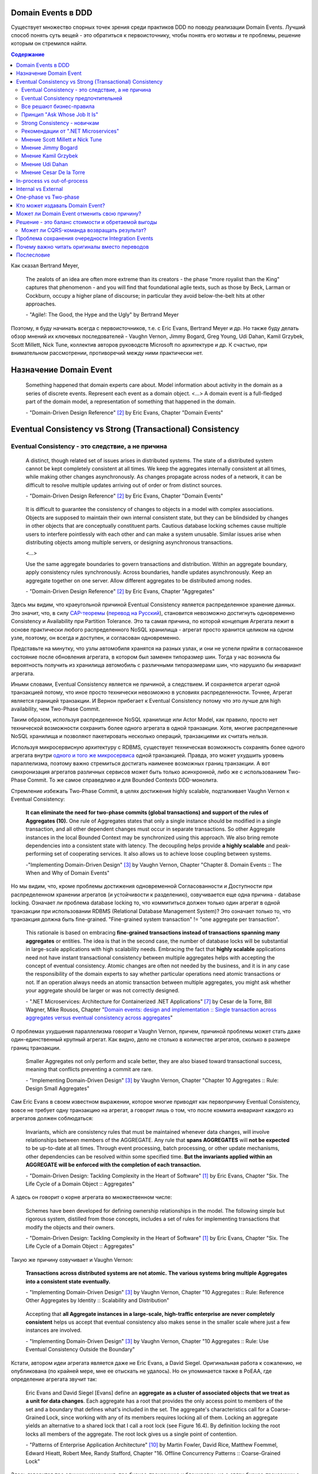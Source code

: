 
Domain Events в DDD
===================

.. post::
   :language: ru
   :tags: DDD, Model
   :category:
   :author: Ivan Zakrevsky

.. May 05, 2020

Существует множество спорных точек зрения среди практиков DDD по поводу реализации Domain Events.
Лучший способ понять суть вещей - это обратиться к первоисточнику, чтобы понять его мотивы и те проблемы, решение которым он стремился найти.

.. contents:: Содержание

Как сказал Bertrand Meyer,

    The zealots of an idea are often more extreme than its creators - the phase "more royalist than the King" captures that phenomenon - and you will find that foundational agile texts, such as those by Beck, Larman or Cockburn, occupy a higher plane of discourse; in particular they avoid below-the-belt hits at other approaches.

    \- "Agile!: The Good, the Hype and the Ugly" by Bertrand Meyer

Поэтому, я буду начинать всегда с первоисточников, т.е. с Eric Evans, Bertrand Meyer и др.
Но также буду делать обзор мнений их ключевых последователей - Vaughn Vernon, Jimmy Bogard, Greg Young, Udi Dahan, Kamil Grzybek, Scott Millett, Nick Tune, коллектив авторов руководств Microsoft по архитектуре и др.
К счастью, при внимательном рассмотрении, противоречий между ними практически нет.


Назначение Domain Event
=======================

    Something happened that domain experts care about.
    Model information about activity in the domain as a series of discrete events. Represent each event as a domain object.
    <...>
    A domain event is a full-fledged part of the domain model, a representation of something that happened in the domain.

    \- "Domain-Driven Design Reference" [#fndddr]_ by Eric Evans, Chapter "Domain Events"


Eventual Consistency vs Strong (Transactional) Consistency
==========================================================


Eventual Consistency - это следствие, а не причина
--------------------------------------------------

    A distinct, though related set of issues arises in distributed systems.
    The state of a distributed system cannot be kept completely consistent at all times.
    We keep the aggregates internally consistent at all times, while making other changes asynchronously.
    As changes propagate across nodes of a network, it can be difficult to resolve multiple updates arriving out of order or from distinct sources.

    \- "Domain-Driven Design Reference" [#fndddr]_ by Eric Evans, Chapter "Domain Events"

..

    It is difficult to guarantee the consistency of changes to objects in a model with complex associations.
    Objects are supposed to maintain their own internal consistent state, but they can be blindsided by changes in other objects that are conceptually constituent parts.
    Cautious database locking schemes cause multiple users to interfere pointlessly with each other and can make a system unusable.
    Similar issues arise when distributing objects among multiple servers, or designing asynchronous transactions.

    <...>

    Use the same aggregate boundaries to govern transactions and distribution.
    Within an aggregate boundary, apply consistency rules synchronously. Across boundaries, handle updates asynchronously.
    Keep an aggregate together on one server.
    Allow different aggregates to be distributed among nodes.

    \- "Domain-Driven Design Reference" [#fndddr]_ by Eric Evans, Chapter "Aggregates"

Здесь мы видим, что краеугольной причиной Eventual Consistency является распределенное хранение данных.
Это значит, что, в силу `CAP-теоремы <http://ksat.me/a-plain-english-introduction-to-cap-theorem>`__ (`перевод на Русский <https://habr.com/ru/post/130577/>`__), становится невозможно достигнуть одновременно Consistency и Availability при Partition Tolerance.
Это та самая причина, по которой концепция Агрегата лежит в основе практически любого распределенного NoSQL хранилища - агрегат просто хранится целиком на одном узле, поэтому, он всегда и доступен, и согласован одновременно.

Представьте на минутку, что узлы автомобиля хранятся на разных узлах, и они не успели прийти в согласованное состояние после обновления агрегата, в котором был заменен типоразмер шин.
Тогда у нас возникла бы вероятность получить из хранилища автомобиль с различными типоразмерами шин, что нарушило бы инвариант агрегата.

Иными словами, Eventual Consistency является не причиной, а следствием. И сохраняется агрегат одной транзакцией потому, что иное просто технически невозможно в условиях распределенности. Точнее, Агрегат является границей транзакции. И Вернон прибегает к Eventual Consistency потому что это лучше для high availability, чем Two-Phase Commit.

Таким образом, используя распределенное NoSQL хранилище или Actor Model, как правило, просто нет технической возможности сохранить более одного агрегата в одной транзакции.
Хотя, многие распределенные NoSQL хранилища и позволяют пакетировать несколько операций, транзакциями их считать нельзя.

Используя микросервисную архитектуру с RDBMS, существует техническая возможность сохранять более одного агрегата внутри `одного и того же микросервиса <https://martinfowler.com/bliki/IntegrationDatabase.html>`__ одной транзакцией.
Правда, это может ухудшить уровень параллелизма, поэтому важно стремиться достигать наименее возможных границ транзакции.
А вот синхронизация агрегатов различных сервисов может быть только асинхронной, либо же с использованием Two-Phase Commit.
То же самое справедливо и для Bounded Contexts DDD-монолита.

Стремление избежать Two-Phase Commit, в целях достижения highly scalable, подталкивает Vaughn Vernon к Eventual Consistency:

    **It can eliminate the need for two-phase commits (global transactions) and support of the rules of Aggregates (10).**
    One rule of Aggregates states that only a single instance should be modified in a single transaction, and all other dependent changes must occur in separate transactions.
    So other Aggregate instances in the local Bounded Context may be synchronized using this approach.
    We also bring remote dependencies into a consistent state with latency.
    The decoupling helps provide **a highly scalable** and peak-performing set of cooperating services.
    It also allows us to achieve loose coupling between systems.

    \-"Implementing Domain-Driven Design" [#fniddd]_ by Vaughn Vernon, Chapter "Chapter 8. Domain Events :: The When and Why of Domain Events"

Но мы видим, что, кроме проблемы достижения одновременной Согласованности и Доступности при распределенном хранении агрегатов (и устойчивости к разделению), озвучивается еще одна причина - database locking.
Означает ли проблема database locking то, что коммититься должен только один агрегат в одной транзакции при использовании RDBMS (Relational Database Management System)?
Это означает только то, что транзакция должна быть fine-grained.
"Fine-grained system transaction" != "one aggregate per transaction".

    This rationale is based on embracing **fine-grained transactions instead of transactions spanning many aggregates** or entities.
    The idea is that in the second case, the number of database locks will be substantial in large-scale applications with high scalability needs.
    Embracing the fact that **highly scalable** applications need not have instant transactional consistency between multiple aggregates helps with accepting the concept of eventual consistency.
    Atomic changes are often not needed by the business, and it is in any case the responsibility of the domain experts to say whether particular operations need atomic transactions or not.
    If an operation always needs an atomic transaction between multiple aggregates, you might ask whether your aggregate should be larger or was not correctly designed.

    \- ".NET Microservices: Architecture for Containerized .NET Applications" [#fnnetms]_ by Cesar de la Torre, Bill Wagner, Mike Rousos, Chapter "`Domain events: design and implementation :: Single transaction across aggregates versus eventual consistency across aggregates <https://docs.microsoft.com/en-us/dotnet/architecture/microservices/microservice-ddd-cqrs-patterns/domain-events-design-implementation#single-transaction-across-aggregates-versus-eventual-consistency-across-aggregates>`__"

О проблемах ухудшения параллелизма говорит и Vaughn Vernon, причем, причиной проблемы может стать даже один-единственный крупный агрегат.
Как видно, дело не столько в количестве агрегатов, сколько в размере границ транзакции.

    Smaller Aggregates not only perform and scale better, they are also biased toward transactional success, meaning that conflicts preventing a commit are rare.

    \- "Implementing Domain-Driven Design" [#fniddd]_ by Vaughn Vernon, Chapter "Chapter 10 Aggregates :: Rule: Design Small Aggregates"

Сам Eric Evans в своем известном выражении, которое многие приводят как первопричину Eventual Consistency, вовсе не требует одну транзакцию на агрегат, а говорит лишь о том, что после коммита инвариант каждого из агрегатов должен соблюдаться:

    Invariants, which are consistency rules that must be maintained whenever data changes, will involve relationships between members of the AGGREGATE.
    Any rule that **spans AGGREGATES** will **not be expected** to be up-to-date at all times.
    Through event processing, batch processing, or other update mechanisms, other dependencies can be resolved within some specified time.
    **But the invariants applied within an AGGREGATE will be enforced with the completion of each transaction.**

    \- "Domain-Driven Design: Tackling Complexity in the Heart of Software" [#fnddd]_ by Eric Evans, Chapter "Six. The Life Cycle of a Domain Object :: Aggregates"

А здесь он говорит о корне агрегата во множественном числе:

    Schemes have been developed for defining ownership relationships in the model. The following simple but rigorous system, distilled from those concepts, includes a set of rules for implementing transactions that modify the objects and their owners.

    \- "Domain-Driven Design: Tackling Complexity in the Heart of Software" [#fnddd]_ by Eric Evans, Chapter "Six. The Life Cycle of a Domain Object :: Aggregates"

Такую же причину озвучивает и Vaughn Vernon:

    **Transactions across distributed systems are not atomic.**
    **The various systems bring multiple Aggregates into a consistent state eventually.**

    \- "Implementing Domain-Driven Design" [#fniddd]_ by Vaughn Vernon, Chapter "10 Aggregates :: Rule: Reference Other Aggregates by Identity :: Scalability and Distribution"

..

    Accepting that **all Aggregate instances in a large-scale, high-traffic enterprise are never completely consistent** helps us accept that eventual consistency also makes sense in the smaller scale where just a few instances are involved.

    \- "Implementing Domain-Driven Design" [#fniddd]_ by Vaughn Vernon, Chapter "10 Aggregates :: Rule: Use Eventual Consistency Outside the Boundary"

Кстати, автором идеи агрегата является даже не Eric Evans, а David Siegel.
Оригинальная работа  к сожалению, не опубликована (по крайней мере, мне ее отыскать не удалось).
Но он упоминается также в PoEAA, где определение агрегата звучит так:

    Eric Evans and David Siegel [Evans] define an **aggregate as a cluster of associated objects that we treat as a unit for data changes**.
    Each aggregate has a root that provides the only access point to members of the set and a boundary that defines what's included in the set.
    The aggregate's characteristics call for a Coarse-Grained Lock, since working with any of its members requires locking all of them. Locking an aggregate yields an alternative to a shared lock that I call a root lock (see Figure 16.4).
    By definition locking the root locks all members of the aggregate. The root lock gives us a single point of contention.

    \- "Patterns of Enterprise Application Architecture" [#fnpoeaa]_ by Martin Fowler, David Rice, Matthew Foemmel, Edward Hieatt, Robert Mee, Randy Stafford, Chapter "16. Offline Concurrency Patterns :: Coarse-Grained Lock"

Здесь говорится про единицу изменения, про бизнес-транзакцию и блокировку, но о связи бизнес-транзакции с системной транзакцией говорится только то, что "the system transaction in which you commit the business transaction", т.е. границы системной транзакции включают в себя границы бизнес-транзакции, но не ограничиваются ими.


Eventual Consistency предпочтительней
-------------------------------------

С одной стороны, Vaughn Vernon настоятельно рекомендует использовать Eventual Consistency между Агрегатами.
И тут же объясняет - агрегаты в высоконагруженных масштабируемых распределенных приложениях, устойчивых к разделению, никогда не бывают доступны и согласованы между собой одновременно.

    Thus, if executing a command on one Aggregate instance requires that additional business rules execute on one or more other Aggregates, **use eventual consistency**.
    Accepting that all **Aggregate instances in a large-scale, high-traffic enterprise are never completely consistent** helps us accept that eventual consistency also makes sense in the smaller scale where just a few instances are involved.

    \- "Implementing Domain-Driven Design" [#fniddd]_ by Vaughn Vernon, Chapter "10 Aggregates :: Rule: Use Eventual Consistency Outside the Boundary"

..

    An invariant is a business rule that must always be consistent.
    There are different kinds of consistency. One is transactional consistency, which is considered immediate and atomic.
    There is also eventual consistency. When discussing invariants, we are referring to transactional consistency.

    <...>

    The consistency boundary logically asserts that everything inside adheres to a specific set of business invariant rules no matter what operations are performed.
    The consistency of everything outside this boundary is irrelevant to the Aggregate.
    Thus, Aggregate is synonymous with transactional consistency boundary.

    <...>

    When employing a typical persistence mechanism, we use a single `transaction <https://martinfowler.com/eaaCatalog/unitOfWork.html>`__ to manage consistency.
    When the transaction commits, everything inside one boundary must be consistent.
    A properly designed Aggregate is one that can be modified in any way required by the business with its invariants completely consistent within a single transaction.
    And a properly designed Bounded Context modifies only one Aggregate instance per transaction in all cases.
    What is more, we cannot correctly reason on Aggregate design without applying transactional analysis.
    Limiting modification to one Aggregate instance per transaction may sound overly strict.
    However, it is a rule of thumb and should be the goal in most cases.
    It addresses the very reason to use Aggregates.

    \- "Implementing Domain-Driven Design" [#fniddd]_ by Vaughn Vernon, Chapter "10 Aggregates :: Rule: Model True Invariants in Consistency Boundaries"


Все решают бизнес-правила
-------------------------

С другой стороны, все решают бизнес-правила:

    The main point to remember from this section is that business rules are the drivers for determining what must be whole, complete, and consistent at the end of a single transaction.

    \-  "Domain-Driven Design Distilled" [#fndddd]_ by Vaughn Vernon, Chapter "5. Tactical Design with Aggregates :: Why Used"


Принцип "Ask Whose Job It Is"
-----------------------------

Тем не менее, Vaughn Vernon не считает вопрос Strong (Transactional) Consistency vs Eventual Consistency однозначным, и приводит четыре причины, по которым выбор может отдаваться в пользу Strong (Transactional) Consistency.
Цитировать все не буду - слишком много текста.
Кому интересно - глава "Chapter 10 Aggregates :: Rule: Use Eventual Consistency Outside the Boundary :: Ask Whose Job It Is" и далее, вплоть до главы "Gaining Insight through Discovery".
Приведу только отрывок:

    Ask Whose Job It Is

    Some domain scenarios can make it very challenging to determine whether transactional or eventual consistency should be used.
    Those who use DDD in a classic/traditional way may lean toward transactional consistency.
    Those who use CQRS may tend toward eventual consistency.
    But which is correct?
    **Frankly, neither of those tendencies provides a domain-specific answer, only a technical preference. Is there a better way to break the tie?**

    Discussing this with Eric Evans revealed a very simple and sound guideline.
    When examining the use case (or story), ask whether it’s the job of the user executing the use case to make the data consistent.
    **If it is, try to make it transactionally consistent, but only by adhering to the other rules of Aggregates.**
    If it is another user’s job, or the job of the system, allow it to be eventually consistent.
    That bit of wisdom not only provides a convenient tie breaker, but it helps us gain a deeper understanding of our domain.
    It exposes the real system invariants: the ones that must be kept transactionally consistent.
    That understanding is much more valuable than defaulting to a technical leaning.

    \- "Implementing Domain-Driven Design" [#fniddd]_ by Vaughn Vernon, Chapter "10 Aggregates :: Rule: Use Eventual Consistency Outside the Boundary :: Ask Whose Job It Is"

В цитате Вона Вернона видно, что Эрик Эванс не спешит разделять стремление к одному агрегату на транзакцию, и предлагает рассматривать каждый случай отдельно.

Можно заметить, что принцип "When examining the use case (or story), ask whether it’s the job of the user executing the use case to make the data consistent. **If it is, try to make it transactionally consistent, but only by adhering to the other rules of Aggregates.**" не противоречит приведенному ниже принципу "developers and architects like Jimmy Bogard are okay with spanning a single transaction across several aggregates - but only **when those additional aggregates are related to side effects for the same original command**."

Здесь же Vaughn Vernon напоминает нам, что во главе угла стоит, опять же, масштабирование и распределенность:

    We’ll have **consistency** where necessary [имеется ввиду CAP-theorem], and support for optimally performing and **highly scalable systems**.

    \- "Implementing Domain-Driven Design" [#fniddd]_ by Vaughn Vernon, Chapter "10 Aggregates :: Reasons to Break the Rules :: Adhering to the Rules"

Далее, в главе "Chapter 10 Aggregates :: Gaining Insight through Discovery :: Is It the Team Member’s Job?" книги, он демонстрирует применение принципа "Ask Whose Job It Is" на практике.


Strong Consistency - новичкам
-----------------------------

Вот что советует новичкам Vaughn Vernon:

    There is nothing incredibly difficult about using eventual consistency.
    Still, until you can gain some experience, you may be concerned about using it.
    If so, you should still partition your model into Aggregates according to business-defined transactional boundaries.
    **However, there is nothing preventing you from committing modifications to two or more Aggregates in a single atomic database transaction.**
    You might choose to use this approach in cases that you know will succeed but use eventual consistency for all others.
    **This will allow you to get used to the techniques without taking too big an initial step.**
    **Just understand that this is not the primary way that Aggregates are meant to be used, and you may experience transactional failures as a result.**

    \- "Domain-Driven Design Distilled" [#fndddd]_ by Vaughn Vernon, Chapter "5. Tactical Design with Aggregates :: Rule 4: Update Other Aggregates Using Eventual Consistency"


Рекомендации от ".NET Microservices"
------------------------------------

".NET Microservices: Architecture for Containerized .NET Applications" [#fnnetms]_ явно разделяет внутренние Domain Events (для подписчиков внутри Bounded Context) и внешние Integration Events.
Внутренние Domain Events рекомендуется использовать для синхронизации Агрегатов внутри Bounded Context.

    Domain events as a preferred way to trigger side effects across multiple aggregates within the same domain

    If executing a command related to one aggregate instance requires additional domain rules to be run on one or more additional aggregates, you should design and implement those side effects to be triggered by domain events.
    As shown in Figure 7-14, and as one of the most important use cases, a domain event should be used to propagate state changes across multiple aggregates within the same domain model.

    \- ".NET Microservices: Architecture for Containerized .NET Applications" [#fnnetms]_ by Cesar de la Torre, Bill Wagner, Mike Rousos, Chapter "`Domain events: design and implementation :: Domain events as a preferred way to trigger side effects across multiple aggregates within the same domain <https://docs.microsoft.com/en-us/dotnet/architecture/microservices/microservice-ddd-cqrs-patterns/domain-events-design-implementation#domain-events-as-a-preferred-way-to-trigger-side-effects-across-multiple-aggregates-within-the-same-domain>`__"

Причем, Strong Consistency является приемлемым для внутренних Domain Events, синхронизирующих Агрегаты внутри Bounded Context:

    Be aware that transactional boundaries come into significant play here.
    **If your unit of work and transaction can span more than one aggregate (as when using EF Core and a relational database), this can work well.**
    But if the transaction cannot span aggregates, such as when you are using a NoSQL database like Azure CosmosDB, you have to implement additional steps to achieve consistency.

    \- ".NET Microservices: Architecture for Containerized .NET Applications" [#fnnetms]_ by Cesar de la Torre, Bill Wagner, Mike Rousos, Chapter "`Domain events: design and implementation :: Implement domain events :: The deferred approach to raise and dispatch events <https://docs.microsoft.com/en-us/dotnet/architecture/microservices/microservice-ddd-cqrs-patterns/domain-events-design-implementation#the-deferred-approach-to-raise-and-dispatch-events>`__"

Оба подхода, и Strong Consistency, и Eventual Consistency, являются приемлемыми для синхронизации Агрегатов внутри Bounded Context:

    **Actually, both approaches (single atomic transaction and eventual consistency) can be right.**
    It really depends on your domain or business requirements and what the domain experts tell you.
    It also depends on how scalable you need the service to be (more granular transactions have less impact with regard to database locks).
    And it depends on how much investment you are willing to make in your code, since eventual consistency requires more complex code in order to detect possible inconsistencies across aggregates and the need to implement compensatory actions.
    Consider that if you commit changes to the original aggregate and afterwards, when the events are being dispatched, if there is an issue and the event handlers cannot commit their side effects, you will have inconsistencies between aggregates.

    A way to allow compensatory actions would be to store the domain events in additional database tables so they can be part of the original transaction.
    Afterwards, you could have a batch process that detects inconsistencies and runs compensatory actions by comparing the list of events with the current state of the aggregates.
    The compensatory actions are part of a complex topic that will require deep analysis from your side, which includes discussing it with the business user and domain experts.

    In any case, you can choose the approach you need.
    But the initial deferred approach—raising the events before committing, so you use a single transaction—is the simplest approach when using EF Core and a relational database.
    It is easier to implement and valid in many business cases.
    It is also the approach used in the ordering microservice in eShopOnContainers.

    \- ".NET Microservices: Architecture for Containerized .NET Applications" [#fnnetms]_ by Cesar de la Torre, Bill Wagner, Mike Rousos, Chapter "`Domain events: design and implementation :: Implement domain events :: Single transaction across aggregates versus eventual consistency across aggregates <https://docs.microsoft.com/en-us/dotnet/architecture/microservices/microservice-ddd-cqrs-patterns/domain-events-design-implementation#single-transaction-across-aggregates-versus-eventual-consistency-across-aggregates>`__"


Мнение Scott Millett и Nick Tune
--------------------------------

    **Sometimes it is actually good practice to modify multiple aggregates within a transaction.**
    But it’s important to understand why the guidelines exist in the first place so that you can be aware of the consequences of ignoring them.

    **When the cost of eventual consistency is too high, it’s acceptable to consider modifying two objects in the same transaction.**
    Exceptional circumstances will usually be when the business tells you that the customer experience will be too unsatisfactory.
    You shouldn’t just accept the business’s decision, though; it never wants to accept eventual consistency.
    You should elaborate on the scalability, performance, and other costs involved when not using eventual consistency so that the business can make an informed, customer‐focused decision.

    **Another time it’s acceptable to avoid eventual consistency is when the complexity is too great.**
    You will see later in this chapter that robust eventually consistent implementations often utilize asynchronous, out‐of‐process workflows that add more complexity and dependencies.

    **To summarize, saving one aggregate per transaction is the default approach.**
    But you should collaborate with the business, assess the technical complexity of each use case, and consciously ignore the guideline if there is a worthwhile advantage, such as a better user experience.

    NOTE: Try not to confuse this guideline with loading or creating aggregates.
    It is perfectly fine to load multiple aggregates inside the same transaction as long as you save only one of them.
    **Equally, it is permissible to create multiple aggregates inside a single transaction because adding new aggregates should not cause concurrency issues.**

    <...>

    **You should try to align your aggregate boundaries with transactions, because the higher the number of aggregates being modified in a single transaction, the greater the chance of a concurrency failure.**
    Therefore, strive to modify a single aggregate per use case to keep the system performant.

    <...>

    If you find that you are modifying more than one aggregate in a transaction, it may be a sign that your aggregate boundaries can be better aligned with the problem domain.

    <...>

    In a typical business use case there are often multiple actions that need to succeed or fail together inside a transaction.
    By managing transactions in application services, you have full control over which operations that you request of the domain will live inside the same transaction boundary.

    This can be demonstrated using an updated RecommendAFriendService.
    Imagine the business has decided that if the referral policy cannot be applied, it should not create the new account.
    Therefore, the transactional boundary encapsulates creating the new account and applying the referral policy to both accounts, as shown in Figure 25-3.

    \- "Patterns, Principles, and Practices of Domain-Driven Design" [#fnpppddd]_ by Scott Millett, Nick Tune, Chapter "19 Aggregates :: Special Cases"


Мнение Jimmy Bogard
-------------------

Вот что говорит ".NET Microservices: Architecture for Containerized .NET Applications" со ссылкой на Jimmy Bogard:

    However, other developers and architects like Jimmy Bogard are **okay with spanning a single transaction across several aggregates - but only when those additional aggregates are related to side effects for the same original command**.
    For instance, in `A better domain events pattern <https://lostechies.com/jimmybogard/2014/05/13/a-better-domain-events-pattern/>`__, Bogard says this:

        Typically, I want the side effects of a domain event to occur within the same logical transaction, but not necessarily in the same scope of raising the domain event [...] Just before we commit our transaction, we dispatch our events to their respective handlers.

    \- ".NET Microservices: Architecture for Containerized .NET Applications" [#fnnetms]_ by Cesar de la Torre, Bill Wagner, Mike Rousos, Chapter "`Domain events: design and implementation :: Single transaction across aggregates versus eventual consistency across aggregates <https://docs.microsoft.com/en-us/dotnet/architecture/microservices/microservice-ddd-cqrs-patterns/domain-events-design-implementation#single-transaction-across-aggregates-versus-eventual-consistency-across-aggregates>`__"

Сам Jimmy Bogard говорит следующее:

    Domain events are similar to messaging-style eventing, with one key difference.
    With true messaging and a service bus, a message is fired and handled to asynchronously.
    With domain events, the response is synchronous

    \- "Strengthening your domain: Domain Events" [#fnjbde1]_ by Jimmy Bogard

..

    Transactions are handled in our unit of work wrapping each HTTP request.
    Since our domain events are synchronous and on the same thread, they are part of the same transaction as the entity that first raised the event.

    \- "`Strengthening your domain: Domain Events <https://lostechies.com/jimmybogard/2010/04/08/strengthening-your-domain-domain-events/#comment-173067283>`__", comment of Jimmy Bogard

..

    With our domain event in place, we can ensure that our entire **domain model stays consistent with the business rules applied, even when we need to notify other aggregate roots** in our system when something happens.
    We’ve also locked down all the ways the risk status could change (charged a new fee), so **we can keep our Customer aggregate consistent even in the face of changes in a separate aggregate (Fee)**.

    This pattern isn’t always applicable.
    If I need to do something like send an email, notify a web service or any other potentially blocking tasks, I should revert back to normal asynchronous messaging.
    But for synchronous messaging across disconnected aggregates, **domain events are a great way to ensure aggregate root consistency across the entire model**.
    The alternative would be transaction script design, where consistency is enforced not by the domain model but by some other (non-intuitive) layer.

    \- "Strengthening your domain: Domain Events" [#fnjbde1]_ by Jimmy Bogard

..

    Typically, I want the side effects of a domain event to occur within the same logical transaction, but not necessarily in the same scope of raising the domain event. If I cared enough to have the side effects occur, I would instead just couple myself directly to that other service as an argument to my domain’s method.

    Instead of dispatching to a domain event handler immediately, what if instead we recorded our domain events, and before committing our transaction, dispatch those domain events at that point? This will have a number of benefits, besides us not tearing our hair out. Instead of raising domain events, let’s define a container for events on our domain object:

    <...>

    Just before we commit our transaction, we dispatch our events to their respective handlers.

    \- "A better domain events pattern" [#fnjbde2]_ by Jimmy Bogard


Мнение Kamil Grzybek
--------------------

Вот что говорит Kamil Grzybek:

    The way of handling of domain events depends indirectly on publishing method.
    If you use DomainEvents static class, you have to handle event immediately.
    In other two cases you control when events are published as well handlers execution – in or outside existing transaction.

    In my opinion **it is good approach to always handle domain events in existing transaction** and treat aggregate method execution and handlers processing as atomic operation.
    This is good because if you have a lot of events and handlers you do not have to think about initializing connections, transactions and what should be treat in “all-or-nothing” way and what not.

    \- "How to publish and handle Domain Events" [#fnkgde1]_ by Kamil Grzybek

..

    Thanks for question Andreas!

    I know both books of Vaughn Vernon - they are great and must read for every DDD practitioner. From the DDD Distlled book (chapter 5 about aggregates):

        **...business rules are the drivers for determining what must be whole, complete, and consistent at the end of a single transaction.**

    So in general this is good rule to have separate transactions, but sometimes it is impossible or very hard to achieve.

    My approach is similar to Vaughn Vernon - I try always handle event in separate transaction if it is possible.
    To do that I have two types of events: **Domain Events (private, handled in the same transaction)** and **Domain Events Notifications (handled outside transaction)**.
    Domain Event Notification often becomes an Integration Event which is send to Events Bus to other Bounded Context.
    This way I support all cases - immediate consistency, eventual consistency and integrations scenarios.

    \- "`How to publish and handle Domain Events <http://www.kamilgrzybek.com/design/how-to-publish-and-handle-domain-events/#comment-4602236620>`__" [#fnkgde1]_, comment of Kamil Grzybek

..

    Aggregates can publish multiple Domain Events, and for each Domain Event there can be many handlers responsible for different behavior.
    This behavior can be communication with an external system or **executing a Command on another Aggregate**, which will again publish its events to which another part of our system will subscribe.

    \- "`Handling Domain Events: Missing Part <http://www.kamilgrzybek.com/design/handling-domain-events-missing-part/>`__" [#fnkgde2]_ by Kamil Grzybek

..

    Let’s assume that in this particular case **both Order placement and Payment creation should take place in the same transaction**.
    If transaction is successful, we need to send 2 emails – about the Order and Payment.

    <...>

    1. **Command Handler defines transaction boundary. Transaction is started when Command Handler is invoked and committed at the end.**
    2. **Each Domain Event handler is invoked in context of the same transaction boundary.**
    3. If we want to process something outside the transaction, we need to create a public event based on the Domain Event. I call it Domain Event Notification, some people call it a public event, but the concept is the same.

    The second most important thing is when to publish and process Domain Events? Events may be created after each action on the Aggregate, so we must publish them:

    - after each Command handling (but BEFORE committing transaction)
    - after each Domain Event handling (but WITHOUT committing transaction)

    <...>

    The second thing we have to do is to save notifications about Domain Events that we want to process outside of the transaction.

    \- "`Handling Domain Events: Missing Part <http://www.kamilgrzybek.com/design/handling-domain-events-missing-part/>`__" [#fnkgde2]_ by Kamil Grzybek

И, в своем демонстрационном приложении sample-dotnet-core-cqrs-api, `он демонстрирует обработку Domain Event в одной транзакции с агрегатом <https://github.com/kgrzybek/sample-dotnet-core-cqrs-api/blob/01a1d6517bc88773f004abc0cb9c6d79f537e575/src/SampleProject.Application/Orders/PlaceCustomerOrder/OrderPlacedDomainEventHandler.cs#L22>`__.


Мнение Udi Dahan
----------------

    > This might be a bit of a late question. But shouldn’t domain events be handled after the transaction ends?
    Is there any specific reason for handle domain events within the same transaction scoping DoSomething?

    Domain events get handled by service layer objects in the same process which usually send out other messages – as such, we want those messages to be sent (or not) in the same transactional context.

    \- "`Domain Events – Salvation <http://udidahan.com/2009/06/14/domain-events-salvation/#comment-4723>`__" [#fnudde3]_ comment of Udi Dahan

..

    > In message number 120 above, Lars asks about how to access the data if the event is fired before the commit.
    I didn’t understand your response.
    Maybe my situation is different so I’ll explain.

    > I have 2 BCs.
    One context deals with the merging of employee information.
    I’d like to fire a domain event specifying that the employee was merged.
    I’d like the 2nd BC to react to this event.
    The issue is that the data won’t be committed at that point, and this data that changed is vital to the 2nd BC to react.

    > Am I going down the wrong path by attempting to use domain events? Is there another solution you could suggest?

    The question is whether you need both your BCs to be consistent with each other at \*all\* times – ergo in the same transaction.

    **If the answer is yes, then you absolutely do want the event to be raised and handled in the same transaction – you’d also be deploying both BCs together.**

    If the answer is no, then you should use some kind of message bus between the BCs.
    The handler for the domain event would publish a message using the bus, and that would be enlisted in the same transaction – thus is the first BC rolled back, the message wouldn’t be sent.
    The second BC would be invoked by the bus when the message arrives at its queue where its handling would then be done in a separate transaction.

    \- "`Domain Events – Salvation <http://udidahan.com/2009/06/14/domain-events-salvation/#comment-4730>`__" [#fnudde3]_ comment of Udi Dahan

..

    > Shouldn’t the event only be handled when the transaction commits?
    Until the transaction commits, the change to the domain object isn’t really permanent, right?

    Not necessarily – sometimes you want loose-coupling within the same transaction.

    I do agree that often where we find a place ready for logical decoupling it coincides with separate transaction boundaries.
    In those cases, using a transactionally-aware technology like NServiceBus will be a better choice for publishing events.

    \- "`Domain Events – Salvation <http://udidahan.com/2009/06/14/domain-events-salvation/#comment-4773>`__" [#fnudde3]_ comment of Udi Dahan

..

    > Domain event could alter multiple aggregates which is common, wouldn’t you be updating multiple aggregates in a single transaction?

    **The more common case is where those multiple aggregates are updated in separate transactions**, usually as a result of some kind of "service bus" event being transmitted from the domain events.
    That service bus event gets routed to multiple subscribers, behind which you’d have each of the respective aggregates that would updated in their own transactions.

    \- "`Domain Events – Salvation <http://udidahan.com/2009/06/14/domain-events-salvation/#comment-74959>`__" [#fnudde3]_ comment of Udi Dahan


Мнение Cesar De la Torre
------------------------

    When handling the event, any event handler subscribed to the event could run additional domain operations by using other AggregateRoot objects, but again, you still need to be within the same transaction scope.

    <..>

    for in-memory event based communication across disconnected aggregates that are part of the same domain model and part of the same transaction, domain events are great ensuring consistency across a single domain model within the same microservice or Bounded-Context.

    \- "Domain Events vs. Integration Events in Domain-Driven Design and microservices architectures" [#fncdltdevie]_ by Cesar De la Torre, Principal Program Manager, .NET

Ссылки по теме:

- "`Eventually Consistent - Revisited <https://www.allthingsdistributed.com/2008/12/eventually_consistent.html>`__" by Werner Vogels, CTO - Amazon.com
- "`Eventually Consistent <https://www.allthingsdistributed.com/2007/12/eventually_consistent.html>`__" by Werner Vogels, CTO - Amazon.com


In-process vs out-of-process
============================

Обычно считается, что in-process - это синхронное исполнение, а out-of-process - асинхронное.
Хотя, сугубо технически, асинхронное исполнение может быть как in-process, так и out-of-process.
К тому же асинхронное исполнение нужно подразделять на использующее event-loop (async/await) и использующее внешнюю инфраструктуру (external event bus).

В большинстве случаев, in-process подразумевает "в той же транзакции", т.е. Strong Consistency.

    The reference app uses MediatR to propagate domain events synchronously across aggregates, within a single transaction.
    However, you could also use some AMQP implementation like RabbitMQ or Azure Service Bus to propagate domain events asynchronously, using eventual consistency but, as mentioned above, you have to consider the need for compensatory actions in case of failures.

    \- ".NET Microservices: Architecture for Containerized .NET Applications" [#fnnetms]_ by Cesar de la Torre, Bill Wagner, Mike Rousos, Chapter "`Domain events: design and implementation :: Conclusions on domain events <https://docs.microsoft.com/en-us/dotnet/architecture/microservices/microservice-ddd-cqrs-patterns/domain-events-design-implementation#conclusions-on-domain-events>`__"


Internal vs External
======================

Существует ряд методик (Anti-Corruption Layer, CQRS etc.), направленных на то, чтобы защитить изменения внутренних интерфейсов от изменения внешних и наоборот.
Это логично, так как они будут изменяться в разное время, с разной частотой и по разным причинам.

Domain Events могут покидать пределы Bounded Context:

    Using Domain Events will help you both to model explicitly and to share what has occurred within your model with the systems that need to know about it.
    **The interested parties might be your own local Bounded Context and other remote Bounded Contexts.**

    \- "Domain-Driven Design Distilled" [#fndddd]_ by Vaughn Vernon, Chapter "1. DDD for Me :: Tactical Design"

..

    **Publishing the Event outward to any number Bounded Contexts of other Subdomains (2) emphasizes the word Domain in the term Domain Event.**
    In other words, Events are a domain-wide concept, not just a concept in a single Bounded Context.
    The contract of Event publishing should have the potential to be at least as broad as the enterprise, or even broader.
    Yet, wide broadcast does not forbid delivery of Events by consumers in the same Bounded Context.

    \- "Implementing Domain-Driven Design" [#fniddd]_ by Vaughn Vernon, Chapter "8. Domain Events :: Publishing Events from the Domain Model :: Subscribers"

Это выдвигает вопрос по отношению к Domain Events - нужно ли отделять внутренние от внешних?
Проблему озвучивает сам Vaughn Vernon:

    **Once your Domain Event is saved to the event store, it can be published to any interested parties . This might be within your own Bounded Context and to external Bounded Contexts.**
    This is your way of telling the world that something noteworthy has occurred in your Core Domain.

    Are Domain Event Consumers Conformists?
    **You may be wondering how Domain Events can be consumed by another Bounded Context [это и есть тот самый волнующий вопрос - прим. мое] and not force that consuming Bounded Context into a Conformist relationship.**
    As recommended in Implementing Domain-Driven Design [IDDD] , and specifically in Chapter 13, “Integrating Bounded Contexts,” **consumers should not use the event types (e.g., classes) of an event publisher**.
    Rather, **they should depend only on the schema of the events**, that is, **their Published Language**.
    This generally means that if the events are published as JSON, or perhaps a more economical object format, the consumer should consume the events by parsing them to obtain their data attributes."

    \- "Domain-Driven Design Distilled" [#fndddd]_ by Vaughn Vernon, Chapter "6. Tactical Design with Domain Events:: Designing, Implementing, and Using Domain Events"


Тут он четко обозначает проблему, которой рано или поздно задаются многие. И он делает две вещи:

1. Он разделяет реализацию издания Domain Events внутри Bounded Context (ГОФ-паттерны), от реализации издания Domain Events для других Bounded Contexts (интеграционная шина), которая начинает выполняться после завершения первой.
2. Он разделяет Domain Events с публичной схемой, от остальных Domain Events. А это, по сути, и есть то самое, что в ".NET Microservices: Architecture for Containerized .NET Applications" [#fnnetms]_ именуется как Integration Event.

Поскольку эти виды Ивентов имеют различные цели, различный способ доставки, различные реализации, различные категории подписчиков, различную область действия и различное назначение, то они, резонно, разделили их на два вида события:

1. Domain Events, которые действуют исключительно внутри Bounded Context, и доставляются посредством ГОФ-паттернов синхронно или асинхронно (но исключительно in-process, используя event-loop и async/await конструкции) в той же транзакции.
2. Integration Event, которые выходят за пределы Bounded Context, доставляются интеграционной шиной, всегда асинхронны и в другой транзакции.

Такого же мнения придерживается и Kamil Grzybek, называя внешние события термином "Domain Event Notifications":

    Last thing to consider is processing of Domain Event Notifications (public events). We need to find a way to process them outside transaction and here Outbox Pattern comes in to play.

    \- "`Handling Domain Events: Missing Part <http://www.kamilgrzybek.com/design/handling-domain-events-missing-part/>`__" [#fnkgde2]_ by Kamil Grzybek

..

    Sometimes, however, it is necessary to communicate with 3rd party service (for example e-mail or web service) based on Domain Event.
    As we know, communication with 3rd party services is not usually transactional so we need some additional generic mechanism to handle these types of scenarios.
    So I created Domain Events Notifications.

    <...>

    There is no such thing as domain events notifications in DDD terms.
    I gave that name because I think it fits best – it is notification that domain event was published.

    <..>

    For non-trasactional operations Domain Events Notifications were introduced.

    \- "`How to publish and handle Domain Events <http://www.kamilgrzybek.com/design/how-to-publish-and-handle-domain-events/>`__" [#fnkgde1]_ by Kamil Grzybek

А в одном из своих комментариев он прямо называет их "Integration Events":

    Domain Event Notification often becomes an **Integration Event** which is sent to Events Bus to other Bounded Context.

    \- "`How to publish and handle Domain Events <http://www.kamilgrzybek.com/design/how-to-publish-and-handle-domain-events/#comment-4602236620>`__" [#fnkgde1]_, comment of Kamil Grzybek

Еще дальше идут авторы книги "Patterns, Principles, and Practices of Domain-Driven Design" [#fnpppddd]_, вводя явное разделение внутренних и внешних событий:

.. figure:: /_media/en/domain-events-in-ddd/pppddd-18.1.png
   :alt: FIGURE pppddd-18-1: Ensuring correct transactional behavior. The image is form "Patterns, Principles, and Practices of Domain-Driven Design" by Scott Millett, Nick Tune
   :align: center
   :width: 70%

   FIGURE pppddd-18-1: Ensuring correct transactional behavior. The image is form "Patterns, Principles, and Practices of Domain-Driven Design" by Scott Millett, Nick Tune

..

    An important distinction needs to be made when using the domain events pattern to avoid confusion that can lead to poor technical implementations. It is crucial that you are aware of the difference between internal and external events. Internal events are internal to a domain model–they are not shared between bounded contexts.
    In this chapter, you will see how the domain events pattern uses internal events, whereas you saw external events in Part II of this book.

    Differentiating internal and external events is important because they have different characteristics.
    Because internal events are limited in scope to a single bounded context, it is Ok to put domain objects on them, as the example in Listing 18‐1 showed. This poses no risk, because other bounded contexts cannot become coupled to these domain objects.
    Conversely, external events tend to be flat in structure, exposing just a few properties—most of the time just correlational IDs, as typified in Listing 18‐3.

    You learned in Part II that external events need to be versioned to avoid breaking changes.
    This is another differentiator with internal events, because if you make breaking changes to an internal  event your code will not compile (if using a compiled programming language). So there’s no need to  version internal events.

    As you start to implement domain events, you will see that in a typical business use case there may  be a number of internal events raised, and just one or two external events that are raised by the  service layer.
    Figure 18-2 illustrates how the sequence of events may occur in a typical use case.

    With all of these differences in mind, it makes sense to put your events in different namespaces to  accentuate those that are internal from those that are external.

    \- "Patterns, Principles, and Practices of Domain-Driven Design" [#fnpppddd]_ by Scott Millett, Nick Tune, Chapter "18 Domain Events :: Internal vs External Events"

.. figure:: /_media/en/domain-events-in-ddd/pppddd-18.2.png
   :alt: FIGURE pppddd-18-2: Flow of internal and external events in a typical business use case. The image is form "Patterns, Principles, and Practices of Domain-Driven Design" by Scott Millett, Nick Tune
   :align: center
   :width: 70%

   FIGURE pppddd-18-2: Flow of internal and external events in a typical business use case. The image is form "Patterns, Principles, and Practices of Domain-Driven Design" by Scott Millett, Nick Tune

Разделяют Domain Events на внутренние и внешние и специалисты .NET.

    Basically, by differentiating between Domain Events and Integration Events you can solve the issue of dealing with transactions since domain events are always scoped within a transaction but integration events (using an EventBus.Publish()) are only published to the outside world if the transaction was committed successfully.
    By doing this you can be sure that other domain-models, microservices and external systems do not react on something that in fact has rolled back and does not exist anymore.

    \- "Domain Events vs. Integration Events in Domain-Driven Design and microservices architectures" [#fncdltdevie]_ by Cesar De la Torre, Principal Program Manager, .NET

..

    Domain events versus integration events

    Semantically, domain and integration events are the same thing: notifications about something that just happened.
    However, their implementation must be different.
    Domain events are just messages pushed to a domain event dispatcher, which could be implemented as an in-memory mediator based on an IoC container or any other method.

    On the other hand, the purpose of integration events is to propagate committed transactions and updates to additional subsystems, whether they are other microservices, Bounded Contexts or even external applications.
    Hence, they should occur only if the entity is successfully persisted, otherwise it's as if the entire operation never happened.

    As mentioned before, integration events must be based on asynchronous communication between multiple microservices (other Bounded Contexts) or even external systems/applications.

    Thus, the event bus interface needs some infrastructure that allows inter-process and distributed communication between potentially remote services.
    It can be based on a commercial service bus, queues, a shared database used as a mailbox, or any other distributed and ideally push based messaging system.

    \- ".NET Microservices: Architecture for Containerized .NET Applications" [#fnnetms]_ by Cesar de la Torre, Bill Wagner, Mike Rousos, Chapter "`Domain events: design and implementation :: Domain events versus integration events <https://docs.microsoft.com/en-us/dotnet/architecture/microservices/microservice-ddd-cqrs-patterns/domain-events-design-implementation#domain-events-versus-integration-events>`__"

..

    Domain events can generate integration events to be published outside of the microservice boundaries

    Finally, it's important to mention that you might sometimes want to propagate events across multiple microservices.
    That propagation is an integration event, and it could be published through an event bus from any specific domain event handler.

    \- ".NET Microservices: Architecture for Containerized .NET Applications" [#fnnetms]_ by Cesar de la Torre, Bill Wagner, Mike Rousos, Chapter "`Domain events: design and implementation :: Implement domain events :: Domain events can generate integration events to be published outside of the microservice boundaries <https://docs.microsoft.com/en-us/dotnet/architecture/microservices/microservice-ddd-cqrs-patterns/domain-events-design-implementation#domain-events-can-generate-integration-events-to-be-published-outside-of-the-microservice-boundaries>`__"

..

    Model information about activity in the domain as a series of discrete events. Represent each event as a domain object. These are distinct from system events that reflect activity within the software itself, although often a system event is associated with a domain event, either as part of a response to the domain event or as a way of carrying information about the domain event into the system.

    \- "Domain-Driven Design Reference" [#fndddr]_ by Eric Evans, Chapter "Domain Events"

..

    More importantly, the outside API is tightly coupled to the internal structure of the Bounded Context. Changing the internals would force an API change.

    <..>

    Set up separate messaging channels for inside the Bounded Context and outside.

    <..>

    In general, my feeling is that the problem seldom occurs when the Domain Events have been chosen carefully to reflect the business domain, using Ubiquitous Language, and at the right granularity.
    These events then tend to become stable very quickly during development, and rarely need to be altered.
    When there are significant changes in the domain, the events may need to change, but in these cases you’ll need an API change anyway.

    That said, it’s a universally useful heuristic in software design to keep everything as closed off as possible, and only open up things where there’s a good case for it.

    \- "Patterns for Decoupling in Distributed Systems: Explicit Public Events" [#fnmvpe]_ by Mathias Verraes


One-phase vs Two-phase
======================

Ответ на вопрос о разделении доставки Domain Events во многом зависит от того, разделять ли Domain Events на внутренние и внешние?

Хотя у Vaughn Vernon такое разделение не совсем очевидное, он разделяет реализацию доставки  для подписчиков внутри Bounded Context за его пределами.

.. figure:: /_media/en/domain-events-in-ddd/iddd-8.1.png
   :alt: Figure 8.1. Aggregates create Events and publish them. Subscribers may store Events and then forward them to remote subscribers, or just forward them without storing. Immediate forwarding requires XA (two-phase commit) unless messaging middleware shares the model’s data store. The image is from "Implementing Domain-Driven Design" by Vaughn Vernon
   :align: center
   :width: 70%

   Figure 8.1. Aggregates create Events and publish them.
   **Subscribers may store Events and then forward them to remote subscribers, or just forward them without storing.**
   Immediate forwarding requires XA (two-phase commit) unless messaging middleware shares the model’s data store.
   The image is from "Implementing Domain-Driven Design" [#fniddd]_ by Vaughn Vernon

..

    Forwarding the Event via a messaging infrastructure would allow asynchronous delivery to out-of-band subscribers.
    Each of those asynchronous subscribers could arrange to modify an additional Aggregate instance in one or more separate transactions.
    The additional Aggregate instances could be in the same Bounded Context or in others.
    Publishing the Event outward to any number Bounded Contexts of other Subdomains (2) emphasizes the word Domain in the term Domain Event.
    In other words, Events are a domain-wide concept, not just a concept in a single Bounded Context.
    The contract of Event publishing should have the potential to be at least as broad as the enterprise, or even broader.
    Yet, wide broadcast does not forbid delivery of Events by consumers in the same Bounded Context.
    Refer back to Figure 8.1.

    \- "Implementing Domain-Driven Design" [#fniddd]_ by Vaughn Vernon, Chapter "8. Domain Events :: Publishing Events from the Domain Model :: Subscribers"

В качестве первой ступени доставки Domain Events внутренним подписчикам, Vaughn Vernon предлагает использовать обычные GOF-паттерны (Mediator, Observer), которые вызывают подписчиков в том же самом потоке и в той же самой транзакции.

    Publishing Events from the Domain Model

    Avoid exposing the domain model to any kind of middleware messaging infrastructure.
    Those kinds of components live only in the infrastructure.
    And while the domain model might at times use such infrastructure indirectly, it would never explicitly couple to it. We’ll use an approach that completely avoids the use of infrastructure.

    One of the simplest and most effective ways to publish Domain Events without coupling to components outside the domain model is to create a lightweight Observer [Gamma et al.].
    For the sake of naming I use Publish-Subscribe, which is acknowledged by [Gamma et al.] as another name for the same pattern.
    The examples in that pattern and my use of it are lightweight because there is no network involved in subscribing to Events and publishing them.
    All registered subscribers execute in the same process space with the publisher and run on the same thread.
    When an Event is published, each subscriber is notified synchronously, one by one.
    This also implies that **all subscribers are running within the same transaction**, perhaps controlled by an Application Service that is the direct client of the domain model.

    Considering the two halves of Publish-Subscribe separately helps to explain them in a DDD context.

    \- "Implementing Domain-Driven Design" [#fniddd]_ by Vaughn Vernon, Chapter "8. Domain Events :: Publishing Events from the Domain Model"

..

    What components register subscribers to Domain Events?
    Generally speaking, Application Services (14), and sometimes Domain Services, will.
    **The subscriber may be any component that is running on the same thread as the Aggregate that publishes the Event**, and that can subscribe prior to the Event being published.
    This means that **the subscriber is registered in the method execution path that uses the domain model**.

    \- "Implementing Domain-Driven Design" [#fniddd]_ by Vaughn Vernon, Chapter "8. Domain Events :: Publishing Events from the Domain Model :: Subscribers"

При этом, Vaughn Vernon делает предостережение относительно первой ступени доставки, т.е. внутренних подписчиков, впрочем, это предостережение зависит от уже рассмотренного ранее вопроса Eventual Consistency vs Strong (Transactional) Consistency.

    Remember, the Application Service controls the transaction.
    Don't use the Event notification to modify a second Aggregate instance.
    That breaks a rule of thumb to modify one Aggregate instance per transaction.

    \- "Implementing Domain-Driven Design" [#fniddd]_ by Vaughn Vernon, Chapter "8. Domain Events :: Publishing Events from the Domain Model :: Subscribers"

В другом месте Vaughn Vernon приводит небольшой пример, по которому создается иллюзия, что якобы асинхронные подписчики уведомляются непосредственно (однофазно):

    There is a practical way to support eventual consistency in a DDD model.
    An Aggregate command method publishes a Domain Event that is in time delivered to one or more asynchronous subscribers:

    Each of these subscribers then retrieves a different yet corresponding Aggregate instance and executes its behavior based on it.
    Each of the subscribers executes in a separate transaction, obeying the rule of Aggregates to modify just one instance per transaction.

    \- "Implementing Domain-Driven Design" [#fniddd]_ by Vaughn Vernon, Chapter "10 Aggregates :: Rule: Use Eventual Consistency Outside the Boundary"

Однако, если найти этот пример в коде, то эта иллюзия рассеивается.
См. `здесь <https://github.com/VaughnVernon/IDDD_Samples_NET/blob/90fcc52d9c1af29640ec2a8a3e0e7c692f3e6663/iddd_agilepm/Domain.Model/Products/BacklogItems/BacklogItem.cs#L201>`__ и `здесь <https://github.com/VaughnVernon/IDDD_Samples_NET/blob/90fcc52d9c1af29640ec2a8a3e0e7c692f3e6663/iddd_common/Domain.Model/DomainEventPublisher.cs#L77>`__

Kamil Grzybek вводит явное разделение механизма доставки на две ступени, первая - для внутренних Domain Events, вторая - для внешних:

    Domain Events Notifications

    There is no such thing as domain events notifications in DDD terms.
    I gave that name because I think it fits best – it is notification that domain event was published.

    Mechanism is pretty simple.
    If I want to inform my application that domain event was published I create notification class for it and as many handlers for this notification as I want.
    I always publish my notifications after transaction is committed.
    The complete process looks like this:

    1. Create database transaction.
    2. Get aggregate(s).
    3. Invoke aggregate method.
    4. Add domain events to Events collections.
    5. Publish domain events and handle them.
    6. Save changes to DB and commit transaction.
    7. Publish domain events notifications and handle them.

    \- "`How to publish and handle Domain Events <http://www.kamilgrzybek.com/design/how-to-publish-and-handle-domain-events/>`__" [#fnkgde1]_ by Kamil Grzybek

А вот Udi Dahan в своей статье "Domain Events – Salvation" [#fnudde3]_ предложил использовать единый Mediator как для внутренних синхронных подписчиков, вызываемых в той же транзакции, так и для асинхронных подписчиков.


Кто может издавать Domain Event?
================================

    One more point about what can cause a Domain Event is noteworthy.
    Although often it is a user-based command emitted by the user interface that causes an event to occur, sometimes Domain Events
    can be caused by a different source.
    This might be from a timer that expires, such as at the end of the business day or the end of a week, month, or year.
    In cases like this it won’t be a command that causes the event, because the ending of some time period is a matter of fact.
    You can’t reject the fact that some time frame has expired, and if the business cares about this fact, the time expiration is modeled as a Domain Event, and not as a command.

    \- "Domain-Driven Design Distilled" [#fndddd]_ by Vaughn Vernon, Chapter "6. Tactical Design with Domain Events  :: Designing, Implementing, and Using Domain Events"

..

    Sometimes Events are designed to be created by direct request from clients.
    This is done in response to some occurrence that is not the direct result of executing behavior on an instance of an Aggregate in the model.
    Possibly a user of the system initiates some action that is considered an Event in its own right.
    When that happens, the Event can be modeled as an Aggregate and retained in its own Repository.
    Since it represents some past occurrence, its Repository would not permit its removal.
    When Events are modeled in this way, like Aggregates they become part of the model’s structure.
    Thus, they are not just a record of some past occurrence, although they are that also.

    \-"Implementing Domain-Driven Design" [#fniddd]_ by Vaughn Vernon, Chapter "Chapter 8. Domain Events :: Modeling Events :: With Aggregate Characteristics"


Может ли Domain Event отменить свою причину?
============================================

    Domain events are ordinarily immutable, as they are **a record of something in the past**.
    In addition to a description of the event, a domain event typically contains a timestamp for the time the event occurred and the identity of entities involved in the event.

    \- "Domain-Driven Design Reference" [#fndddr]_ by Eric Evans, Chapter "Domain events"

..

    A command is different from a Domain Event in that a command can be rejected as inappropriate in some cases, such as due to supply and availability of some resources (product, funds, etc.), or another kind of business-level validation.
    **So, a command may be rejected, but a Domain Event is a matter of history and cannot logically be denied.**
    Even so, in response to a time-based Domain Event it could be that the application will need to generate one or more commands in order to ask the application to carry out some set of actions.

    \- "Domain-Driven Design Distilled" [#fndddd]_ by Vaughn Vernon, Chapter "6. Tactical Design with Domain Events  :: Designing, Implementing, and Using Domain Events"

..

    Your Domain Event type names should be **a statement of a past occurrence**, that is, a verb in the past tense.
    Here are some examples from the Agile Project Management Context : ProductCreated, for instance, states that a Scrum product was created at some past time.
    Other Domain Events are ReleaseScheduled, SprintScheduled, BacklogItemPlanned, and BacklogItemCommitted.
    Each of the names clearly and concisely states what happened in your Core Domain.

    \- "Domain-Driven Design Distilled" [#fndddd]_ by Vaughn Vernon, Chapter "6. Tactical Design with Domain Events  :: Designing, Implementing, and Using Domain Events"

..

    As noted earlier, an important characteristic of events is that since an event is something that happened in the past, it should not change.
    Therefore, it must be an immutable class. You can see in the previous code that the properties are read-only.
    There's no way to update the object, you can only set values when you create it.

    \- ".NET Microservices: Architecture for Containerized .NET Applications" [#fnnetms]_ by Cesar de la Torre, Bill Wagner, Mike Rousos, Chapter "`Domain events: design and implementation :: Implement domain events <https://docs.microsoft.com/en-us/dotnet/architecture/microservices/microservice-ddd-cqrs-patterns/domain-events-design-implementation#implement-domain-events>`__"


Решение - это баланс стоимости и обретаемой выгоды
==================================================

Любое решение - это баланс выгод и затрат на его реализацию.
Решение не должно базироваться на `"религиозном" догматизме <https://youtu.be/LDW0QWie21s?t=1363>`__, основываясь на бездумной вере только в то, что кто-то так сказал, не понимая при этом причин и следствий.
Нужно понимать причину решения, решаемую им проблему, и применять его сообразно стоящими перед конкретным проектом проблемами.

Может ли CQRS-команда возвращать результат?
-------------------------------------------

Хорошим примером, демонстрирующим архитектурную гибкость мышления, является ответ Jimmy Bogard по поводу того, может ли Команда в CQRS возвращать результат?

    It might seem rather strange that commands always have a result, but it’s much, much easier to deal with side effects of commands through return parameters than through some other means (global registry, static field, re-querying some object, collecting parameter, etc.). **For commands that create an item, I usually want to redirect to a screen showing that item, very easily accomplished when I can get the created item and as for its ID.**

    This is a bit controversial, but don’t frankly care, as it’s the simplest thing that could possibly work. If I want to have a command that returns Void, I could steal a page from F# and have a Command base class that returns a Unit type:

    \- "`Put your controllers on a diet: POSTs and commands <https://lostechies.com/jimmybogard/2013/12/19/put-your-controllers-on-a-diet-posts-and-commands/>`__" by Jimmy Bogard

Причины такого решения он раскрывает в другой своей статье:

    Myth #2 – CQRS requires an eventual consistent read store

    No, it does not. You can make your read store immediately consistent. That is, your read store can be updated when your command side succeeds (in the same transaction).

    For many legacy/existing apps, transitioning to eventually consistent read stores will either force you to go through bogus hoops of mimicking synchronous calls. Users will bang down on your door with pitchforks and torches if you try and transition to an asynchronous model if you don’t change their business process first.

    Instead, you can start with immediate consistency and transition where and when it’s needed. Unless a user expects a confirmation page, making every command page have a series of confirmations of “your request was received” is going to annoy the snot out of your users.

    Myth #3 – CQRS requires a bus/queues/asynchronous messaging

    See above myth. **Nothing about CQRS says “thou shalt use NServiceBus”. It’s just not there. You’re merely separating infrastructure between handling commands and queries, but the how is quite varied. Don’t start with a bus until you prove you need eventual consistency.**

    Consistency models are a business decision because it directly impacts user experience. An eventually consistent model requires a different user experience than an immediate one, and this is not something you can just "slip in" to your users, or try to emulate. If you’re attempting to emulate immediate consistency in an eventually consistent model, you’re doing something wrong.

    \- "`Busting some CQRS myths <https://lostechies.com/jimmybogard/2012/08/22/busting-some-cqrs-myths/>`__" by Jimmy Bogard

Что он также подтверждает своим комментарием к этой статье:

    Scaling and CQRS are orthogonal, it's highly contextual and certainly doesn't require async.

    \- "`Busting some CQRS myths <https://lostechies.com/jimmybogard/2012/08/22/busting-some-cqrs-myths/#comment-3422377189>`__" by Jimmy Bogard


Итак, ответ прост - если вы не используете асинхронное исполнение Команды посредством инфраструктуры (Command Bus), то ничто не препятствует вам получить идентификатор вновь созданной записи БД в возвращаемом командой результате, и реализацию можно существенно упростить.

Вы можете удивиться, какая связь между Командами CQRS и Domain Events?
А связь заключается в том, что и в первом, и во втором случае, отступление от принципа приводит к упрощению реализации, но к ухудшению возможностей масштабирования.
И в том, и в другом случае, решением является баланс между простотой реализации и потребностью в масштабировании.

Впрочем, вопрос относительно того, должна ли Команда CQRS возвращать результат, и не противоречит ли это CQS принципу Bertrand Meyer, заслуживает на отдельное исследование.
Забегая наперед, скажу, что не противоречит, при соблюдении определенных условий.

Во-первых, в основе CQS лежит принцип функциональной чистоты:

    Command-Query Separation principle - Functions should not produce abstract side effects.

    \- "Object-Oriented Software Construction" [#fnoosc]_ 2nd edition by Bertrand Meyer, chapter "23.1 SIDE EFFECTS IN FUNCTIONS :: Objects as machines"

Во-вторых, кроме функций-команд и функций-запросов, Bertrand Meyer вводит еще и функции-конструкторы. И тут кроется интересное:

    From a mathematical perspective we may pretend that all of the objects of interest, for all times past, present and future, are already inscribed in the Great Book of Objects; **a creation instruction is just a way to obtain one of them, but it does not by itself change anything in the environment**. It is common, and legitimate, for a function to create, initialize and return such an object.
    **These observations assume that in the second form the creation procedure make does not produce side effects on any object other than the one being created.**

    \- "Object-Oriented Software Construction" [#fnoosc]_ 2nd edition by Bertrand Meyer, chapter "23.1 SIDE EFFECTS IN FUNCTIONS :: Functions that create objects"

Этот пример наглядно демонстрирует нам, почему важно всегда изучать мнение первоисточника.
Сравните это с тем, какие выводы можно сделать на основе утверждений Vaughn Vernon и Википедии:

    This principle, devised by Bertrand Meyer, asserts the following:

       Every method should be either a command that performs an action, or a query that returns data to the caller, but not both. In other words, asking a question should not change the answer.
        More formally, methods should return a value only if they are referentially transparent and hence possess no side effects. [Wikipedia, CQS]

    At an object level this means:

    1. If a method modifies the state of the object, it is a command, and its method must not return a value. In Java and C# the method must be declared void .
    2. **If a method returns some value, it is a query**, and it must not directly or indirectly cause the modification of the state of the object. In Java and C# the method must be declared with the type of the value it returns.

    \- "Implementing Domain-Driven Design" [#fniddd]_ by Vaughn Vernon, Chapter "4. Architecture :: Command-Query Responsibility Segregation, or CQRS"

Или из  CQRS Journey:

    A query returns data and does not alter the state of the object; a command changes the state of an object but does not return any data.

    \- "`CQRS Journey :: Reference 2: Introducing the Command Query Responsibility Segregation Pattern :: What is CQRS? <https://docs.microsoft.com/en-us/previous-versions/msp-n-p/jj591573(v=pandp.10)#what-is-cqrs>`__"

Но как быть, если команда исполняется асинхронно, используя инфраструктуру  (Command Bus), и мы должны вернуть результат команды в исполнение требований `RFC-7231 <https://tools.ietf.org/html/rfc7231#page-25>`__  для HTTP-method POST REST API:

    the origin server SHOULD send a 201 (Created) response containing a Location header field that provides an identifier for the primary resource created (Section 7.1.2) and a representation that describes the status of the request while referring to the new resource(s).

    \- "`Section 4.3.3. POST of RFC-7231 <https://tools.ietf.org/html/rfc7231#section-4.3.3>`__"

Есть два варианта.

Первый предлагает Udi Dahan:

    If the data is needed by the client as soon as it is submitted, it is there – on the client that submitted it. No need to poll the query side. The only thing that might not have been there is an ID from the database – which is easily solved with client-generated GUIDs instead of database-generated IDs.

    \- "`Clarified CQRS <http://udidahan.com/2009/12/09/clarified-cqrs/#comment-5118>`__" comment 68 of Udi Dahan

Мы просто генерируем идентификатор на стороне клиента, а затем применяем `PUT Request Method <https://tools.ietf.org/html/rfc7231#section-4.3.4>`__ для создания объекта.

    The PUT method requests that the state of the target resource be created or replaced with the state defined by the representation enclosed in the request message payload. <...> If the target resource does not have a current representation and the PUT successfully creates one, then the origin server MUST inform the user agent by sending a 201 (Created) response.

    \- "`Section 4.3.4. PUT of RFC-7231 <https://tools.ietf.org/html/rfc7231#section-4.3.4>`__"

Идею второго варианта выразил самим Bertrand Meyer, в виде введения концепции буфера:

    buffer — the concurrent equivalent of a first-in, first out queue.

    \- "Object-Oriented Software Construction" [#fnoosc]_ 2nd edition by Bertrand Meyer, chapter "23.1 SIDE EFFECTS IN FUNCTIONS :: Objections"

И приводит пример::

    next_element := buffer.item
    buffer.remove

..

    With the notation of this chapter, it is easy to obtain exclusive access without sacrificing the Command-Query Separation principle: simply enclose the two instructions above, with buffer replaced by b, in a procedure of formal argument b, and call that procedure with the attribute buffer as argument.

    \- "Object-Oriented Software Construction" [#fnoosc]_ 2nd edition by Bertrand Meyer, chapter "30.12 DISCUSSION :: Support for command-query separation"

Если транслировать этот же принцип на REST-API, то мы получим паттерн "`Asynchronous Request-Reply pattern <https://docs.microsoft.com/en-us/azure/architecture/patterns/async-request-reply>`__", использующий `202 Response Status Code <https://tools.ietf.org/html/rfc7231#section-6.3.3>`_.

У Bertrand Meyer в главе "23.1 SIDE EFFECTS IN FUNCTIONS :: Pseudo-random number generators: a design exercise" книги "Object-Oriented Software Construction" [#fnoosc]_ 2nd edition, есть пример с генератором случайных чисел, который решает задачу, аналогичную задаче с получением идентификатора ресурса.
Цитировать не буду, ибо много текста, если интересно, можно посмотреть в книге.
На примере с генератором случайных чисел хорошо видно, какую критическую роль играет правильное именование и правильное моделирование процессов предметной области.
И как легко можно создать кривое решение, если не иметь ясного понимания этих процессов, или если использовать недостаточно ясное именование.

Также он разделяет абстрактное состояние от конкретного состояния, и приводит пример, в значительной мере похожий на добавление нового ресурса через REST-API:

    What this means for us is that a function that modifies a concrete object is harmless if the result of this modification still represents the same abstract object — yields the same a value.
    For example assume in a function on stacks contains the operation

    representation.put (some_value, count + 1)

    (with the guarantee that the array’s capacity is at least count + 1).
    **This side effect changes a value above the stack-significant section of the array; it can do no ill.**

    \- "Object-Oriented Software Construction" [#fnoosc]_ 2nd edition by Bertrand Meyer, chapter "23.1 SIDE EFFECTS IN FUNCTIONS :: Abstract state, concrete state"

Как видно, внимательное изучение первоисточника дает глубокое понимание целей, причин, спектра решаемых проблем, достоинств и недостатков, и, как следствие, приводит к более гибким и менее догматичным архитектурным решениям.

Как результат, в одном из лучших демонстрационных приложений, Команда возвращает результат, смотрите `здесь <https://github.com/dotnet-architecture/eShopOnContainers/blob/b1021c88d55d96c247eab75bde650ab4b194f706/src/Services/Ordering/Ordering.API/Controllers/OrdersController.cs#L151>`__ и `здесь <https://github.com/dotnet-architecture/eShopOnContainers/blob/b1021c88d55d96c247eab75bde650ab4b194f706/src/Services/Ordering/Ordering.API/Application/Commands/CreateOrderDraftCommandHandler.cs#L40>`__.


.. Atomicity and Resiliency of Integration Events
.. ==============================================

.. - https://dzone.com/articles/event-driven-data-management-for-microservices-1
.. - https://microservices.io/patterns/#transactional-messaging
.. - https://docs.microsoft.com/en-us/dotnet/architecture/microservices/multi-container-microservice-net-applications/subscribe-events#designing-atomicity-and-resiliency-when-publishing-to-the-event-bus


Проблема сохранения очередности Integration Events
==================================================

Подписчики не всегда получают Integration Events в той же последовательности, в которой они были отправлены, по ряду причин.
Одно из решений этой проблемы заключается в том, что, если получатель обнаруживает, что сообщение не соответствует ожидаемому порядку, то он просто не забирает его из очереди.

    Note that just saving the Domain Event in its causal order doesn’t guarantee that it will arrive at other distributed nodes in the same order.
    Thus, it is also the responsibility of the consuming Bounded Context to recognize proper causality.
    It might be the Domain Event type itself that can indicate causality, or it may be metadata associated with the Domain Event, such as a sequence or causal identifier.
    The sequence or causal identifier would indicate what caused this Domain Event, and **if the cause was not yet seen, the consumer must wait to apply the newly arrived event until its cause arrives**.
    In some cases it is possible to ignore latent Domain Events that have already been superseded by the actions associated with a later one; in this case causality has a dismissible impact.

    \- "Domain-Driven Design Distilled" [#fndddd]_ by Vaughn Vernon, Chapter "6. Tactical Design with Domain Events:: Designing, Implementing, and Using Domain Events"

В книге "Reactive Messaging Patterns with the Actor Model: Applications and Integration in Scala and Akka" [#fnrmp]_ by Vaughn Vernon также говорится о том, что Actor должен сам решать, принимать ли ему сообщение:

    Actors must be prepared to accept and reject messages based on their current state, which is reflected by the order in which previous messages were received.
    Sometimes a latent message could be accepted even if it is not perfect timing, but the actor’s reaction to the latent message may have to carefully take into account its current state beforehand.
    This may be dealt with more gracefully by using the actors become() capabilities.

    \- "Reactive Messaging Patterns with the Actor Model: Applications and Integration in Scala and Akka" [#fnrmp]_ by Vaughn Vernon, Chapter "5. Messaging Channels :: Point-to-Point Channel"

Этой же проблеме посвящена и глава "Chapter 7 Message Routing :: Resequencer" [#fnrmp]_ той же книги.

Pattern `Resequencer <https://www.enterpriseintegrationpatterns.com/patterns/messaging/Resequencer.html>`__ описан также и в главе "7.Message Routing :: Resequencer" книги "Enterprise Integration Patterns: Designing, Building, and Deploying Messaging Solutions" [#fneip]_ by Gregor Hohpe, Bobby Woolf.

Существует open source integration framework `Camel <https://camel.apache.org/>`__, который предоставляет `готовую из коробки реализацию паттерна Resequencer <https://camel.apache.org/components/latest/eips/resequence-eip.html>`__.
Он легко интегрируется с различными системами обмена сообщениями, например, `с Nats <https://camel.apache.org/components/latest/nats-component.html>`__ (`подробнее <https://nats.io/blog/apache-camel-nats-connector/>`__).

В "CQRS Journey" [#fncqrsj]_ предлагается два варианта решения:

    The first option is to **use message sessions**, a feature of the Azure Service Bus. If you use message sessions, this guarantees that messages within a session are delivered in the same order that they were sent.

    The second alternative is to modify the handlers within the application to detect out-of-order messages through the use of sequence numbers or timestamps added to the messages when they are sent.
    **If the receiving handler detects an out-of-order message, it rejects the message and puts it back onto the queue or topic to be processed later**, after it has processed the messages that were sent before the rejected message.

    \- "CQRS Journey" [#fncqrsj]_ by Dominic Betts, Julián Domínguez, Grigori Melnik, Fernando Simonazzi, Mani Subramanian, Chapter "`Journey 6: Versioning Our System :: Message ordering <https://docs.microsoft.com/ru-ru/previous-versions/msp-n-p/jj591565(v=pandp.10)#message-ordering>`__"

Ну а лучше всего эта тема раскрывается в Chapter "12 The Future of Data Systems :: Data Integration :: Combining Specialized Tools by Deriving Data :: Ordering events to capture causality" книги "Designing Data-Intensive Applications. The Big Ideas Behind Reliable, Scalable, and Maintainable Systems" [#fnddia]_ by Martin Kleppmann.

Еще проблемы распределенности хорошо освещаются в книге "Database Reliability Engineering. Designing and Operating Resilient Database Systems." [#fndre]_ by Laine Campbell and Charity Majors.


.. Transactional Client and Transactional Actor
.. ============================================


Почему важно читать оригиналы вместо переводов
==============================================

В самом начале этого поста я говорил, что важно читать первоисточники.
Теперь я хочу показать, почему важно читать оригиналы, а не их переводы.

Возьмем известную фразу Эрика Эванса, которая послужила первопричиной для eventual consistency между агрегатами. Сравните ее смысл в оригинале:

    Invariants, which are consistency rules that must be maintained whenever data changes, will involve relationships between members of the AGGREGATE.
    **Any rule that spans AGGREGATES [мн. число] will not be expected to be up-to-date at all times.**
    Through event processing, batch processing, or other update mechanisms, other dependencies can be resolved within some specified time.
    But the invariants applied within an AGGREGATE will be enforced with the completion of each transaction.

    \- "Domain-Driven Design: Tackling Complexity in the Heart of Software" [#fnddd]_ by Eric Evans, Chapter "Six. The Life Cycle of a Domain Object:: Aggregates"

И ее смысл в переводе:

    Из взаимосвязей между объектами АГРЕГАТА можно составить так называемые инварианты, т.е. правила совместности, которые должны соблюдаться при любых изменениях данных.
    **Не всякое правило, распространяющееся на АГРЕГАТ [ед. число], обязано выполняться непрерывно.**
    Восстановить нужные взаимосвязи за определенное время можно с помощью обработки событий, пакетной обработки и других механизмов обновления системы.
    Но соблюдение инвариантов, имеющих силу внутри агрегата, должно контролироваться немедленно по завершении любой транзакции.

Смысл утрачен. А этот смысл имеет ключевое значение - он говорит о распространении правил между агрегатами.

Или другой пример.

    There are several possible ways for remote Bounded Contexts to become aware of Events that occur in your Bounded Context.
    The primary idea is that some form of messaging takes place, and an enterprise messaging mechanism is needed.
    To be clear, the mechanism being spoken of here goes well beyond the simple, lightweight Publish-Subscribe components just discussed.
    Here we are discussing what takes over **where the lightweight mechanism leaves off**.

    \- "Implementing Domain-Driven Design" [#fniddd]_ by Vaughn Vernon, Chapter "8. Domain Events :: Spreading the News to Remote Bounded Contexts"

Сравните с русским переводом:

    Существует несколько способов сообщить удаленным ОГРАНИЧЕННЫМ КОНТЕКСТАМ о событии, произошедшем в вашем ОГРАНИЧЕННОМ КОНТЕКСТЕ.
    Основная идея заключается в том, чтобы организовать какую-то форму передачи сообщений и создать механизм передачи сообщений в масштабе предприятия.
    Точнее говоря, механизм, о котором идет речь, выходит далеко за рамки простых облегченных компонентов шаблона ИЗДАТЕЛЬ - ПОДПИСЧИК.
    Ниже мы обсудим, что произойдет, **если отказаться от этого упрощенного механизма**.

Русский перевод не отражает оригинального смысла, который, кстати, опять же имеет немаловажное значение.
И даже если считать оригинальный смысл недостаточно ясным, допускающим несколько трактовок, из которых можно выбрать наиболее корректную исходя из контекста и предыдущих утверждений автора, то русский перевод такой возможности нас лишает.
Я трактую эту фразу так, чтобы она находилась в согласованности с другими утверждениями Вернона, т.е. "Ниже мы обсудим, что произойдет **за пределами этого упрощенного механизма**", что полностью соответствует рис.8.1. и его описанию.


Послесловие
===========

Эта статья отражает мое мнение на текущий момент времени, которое, однако, я не спешил бы называть окончательно сформированным, поскольку существует еще достаточно большой пласт информации по этому вопросу, который мне только предстоит переработать.
Основной посыл статьи - больше внимания уделять первоисточникам, и быть более гибким в принятии решений, хорошо осознавая их причины и следствия.


.. rubric:: Footnotes

.. [#fnddd] "Domain-Driven Design: Tackling Complexity in the Heart of Software" by Eric Evans
.. [#fndddr] "`Domain-Driven Design Reference <https://domainlanguage.com/ddd/reference/>`__" by Eric Evans
.. [#fniddd] "`Implementing Domain-Driven Design <https://kalele.io/books/>`__" by Vaughn Vernon
.. [#fndddd] "`Domain-Driven Design Distilled <https://kalele.io/books/>`__" by Vaughn Vernon
.. [#fnrmp] "`Reactive Messaging Patterns with the Actor Model: Applications and Integration in Scala and Akka <https://kalele.io/books/>`__" by Vaughn Vernon
.. [#fnpppddd] "Patterns, Principles, and Practices of Domain-Driven Design" by Scott Millett, Nick Tune
.. [#fnnetms] "`.NET Microservices: Architecture for Containerized .NET Applications <https://docs.microsoft.com/en-us/dotnet/standard/microservices-architecture/index>`__" edition v2.2.1 (`mirror <https://aka.ms/microservicesebook>`__) by Cesar de la Torre, Bill Wagner, Mike Rousos
.. [#fncqrsj] "`CQRS Journey <https://docs.microsoft.com/en-US/previous-versions/msp-n-p/jj554200(v=pandp.10)>`__" by Dominic Betts, Julián Domínguez, Grigori Melnik, Fernando Simonazzi, Mani Subramanian
.. [#fnoosc] "Object-Oriented Software Construction" 2nd edition by Bertrand Meyer
.. [#fnpoeaa] "`Patterns of Enterprise Application Architecture <https://www.martinfowler.com/books/eaa.html>`__" by Martin Fowler, David Rice, Matthew Foemmel, Edward Hieatt, Robert Mee, Randy Stafford
.. [#fneip] "`Enterprise Integration Patterns: Designing, Building, and Deploying Messaging Solutions <https://www.enterpriseintegrationpatterns.com/>`__" by Gregor Hohpe, Bobby Woolf
.. [#fnddia] "`Designing Data-Intensive Applications. The Big Ideas Behind Reliable, Scalable, and Maintainable Systems <https://dataintensive.net/>`__" by Martin Kleppmann
.. [#fndre] "Database Reliability Engineering. Designing and Operating Resilient Database Systems." by Laine Campbell and Charity Majors
.. [#fnkgde1] "`How to publish and handle Domain Events <http://www.kamilgrzybek.com/design/how-to-publish-and-handle-domain-events/>`__" by Kamil Grzybek
.. [#fnkgde2] "`Handling Domain Events: Missing Part <http://www.kamilgrzybek.com/design/handling-domain-events-missing-part/>`__" by Kamil Grzybek
.. [#fnkgoutbox] "`The Outbox Pattern <https://www.kamilgrzybek.com/design/the-outbox-pattern/>`__ by Kamil Grzybek
.. [#fnjbde1] "`Strengthening your domain: Domain Events <https://lostechies.com/jimmybogard/2010/04/08/strengthening-your-domain-domain-events/>`__" by Jimmy Bogard
.. [#fnjbde2] "`A better domain events pattern <https://lostechies.com/jimmybogard/2014/05/13/a-better-domain-events-pattern/>`__" by Jimmy Bogard
.. [#fnudde1] "`How to create fully encapsulated Domain Models <http://udidahan.com/2008/02/29/how-to-create-fully-encapsulated-domain-models/>`__" by Udi Dahan
.. [#fnudde2] "`Domain Events – Take 2 <http://udidahan.com/2008/08/25/domain-events-take-2/>`__" by Udi Dahan
.. [#fnudde3] "`Domain Events – Salvation <http://udidahan.com/2009/06/14/domain-events-salvation/>`__" by Udi Dahan
.. [#fncdltdevie] "`Domain Events vs. Integration Events in Domain-Driven Design and microservices architectures <https://devblogs.microsoft.com/cesardelatorre/domain-events-vs-integration-events-in-domain-driven-design-and-microservices-architectures/>`__" by Cesar De la Torre, Principal Program Manager, .NET
.. [#fnmvpe] "`Patterns for Decoupling in Distributed Systems: Explicit Public Events <https://verraes.net/2019/05/patterns-for-decoupling-distsys-explicit-public-events/>`__" by Mathias Verraes

.. .. update:: May 05, 2020
